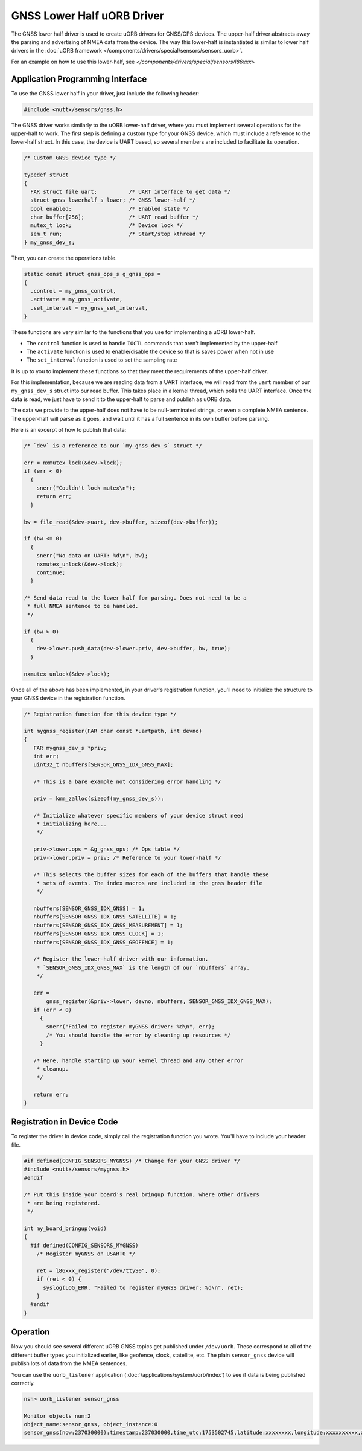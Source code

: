 ===========================
GNSS Lower Half uORB Driver
===========================

The GNSS lower half driver is used to create uORB drivers for GNSS/GPS devices.
The upper-half driver abstracts away the parsing and advertising of NMEA data
from the device. The way this lower-half is instantiated is similar to lower
half drivers in the :doc:`uORB framework
</components/drivers/special/sensors/sensors_uorb>`.

For an example on how to use this lower-half, see
`</components/drivers/special/sensors/l86xxx>`

Application Programming Interface
=================================

To use the GNSS lower half in your driver, just include the following header:

.. code-block:: c

      #include <nuttx/sensors/gnss.h>


The GNSS driver works similarly to the uORB lower-half driver, where you must
implement several operations for the upper-half to work. The first step is
defining a custom type for your GNSS device, which must include a reference to
the lower-half struct. In this case, the device is UART based, so several
members are included to facilitate its operation.

.. code-block:: c

   /* Custom GNSS device type */

   typedef struct
   {
     FAR struct file uart;          /* UART interface to get data */
     struct gnss_lowerhalf_s lower; /* GNSS lower-half */
     bool enabled;                  /* Enabled state */
     char buffer[256];              /* UART read buffer */
     mutex_t lock;                  /* Device lock */
     sem_t run;                     /* Start/stop kthread */
   } my_gnss_dev_s;


Then, you can create the operations table.

.. code-block:: c

   static const struct gnss_ops_s g_gnss_ops =
   {
     .control = my_gnss_control,
     .activate = my_gnss_activate,
     .set_interval = my_gnss_set_interval,
   }

These functions are very similar to the functions that you use for implementing
a uORB lower-half.

* The ``control`` function is used to handle ``IOCTL`` commands that aren't
  implemented by the upper-half

* The ``activate`` function is used to enable/disable the device so that is
  saves power when not in use

* The ``set_interval`` function is used to set the sampling rate

It is up to you to implement these functions so that they meet the requirements
of the upper-half driver.

For this implementation, because we are reading data from a UART interface, we
will read from the ``uart`` member of our ``my_gnss_dev_s`` struct into our read
buffer. This takes place in a kernel thread, which polls the UART interface.
Once the data is read, we just have to send it to the upper-half to parse and
publish as uORB data.

The data we provide to the upper-half does not have to be null-terminated
strings, or even a complete NMEA sentence. The upper-half will parse as it goes,
and wait until it has a full sentence in its own buffer before parsing.

Here is an excerpt of how to publish that data:

.. code-block:: c

   /* `dev` is a reference to our `my_gnss_dev_s` struct */

   err = nxmutex_lock(&dev->lock);
   if (err < 0)
     {
       snerr("Couldn't lock mutex\n");
       return err;
     }

   bw = file_read(&dev->uart, dev->buffer, sizeof(dev->buffer));

   if (bw <= 0)
     {
       snerr("No data on UART: %d\n", bw);
       nxmutex_unlock(&dev->lock);
       continue;
     }

   /* Send data read to the lower half for parsing. Does not need to be a
    * full NMEA sentence to be handled.
    */

   if (bw > 0)
     {
       dev->lower.push_data(dev->lower.priv, dev->buffer, bw, true);
     }

   nxmutex_unlock(&dev->lock);

Once all of the above has been implemented, in your driver's registration
function, you'll need to initialize the structure to your GNSS device in the
registration function.

.. code-block:: c

   /* Registration function for this device type */

   int mygnss_register(FAR char const *uartpath, int devno)
   {
      FAR mygnss_dev_s *priv;
      int err;
      uint32_t nbuffers[SENSOR_GNSS_IDX_GNSS_MAX];

      /* This is a bare example not considering error handling */

      priv = kmm_zalloc(sizeof(my_gnss_dev_s));

      /* Initialize whatever specific members of your device struct need
       * initializing here...
       */
      
      priv->lower.ops = &g_gnss_ops; /* Ops table */
      priv->lower.priv = priv; /* Reference to your lower-half */

      /* This selects the buffer sizes for each of the buffers that handle these
       * sets of events. The index macros are included in the gnss header file
       */

      nbuffers[SENSOR_GNSS_IDX_GNSS] = 1;
      nbuffers[SENSOR_GNSS_IDX_GNSS_SATELLITE] = 1;
      nbuffers[SENSOR_GNSS_IDX_GNSS_MEASUREMENT] = 1;
      nbuffers[SENSOR_GNSS_IDX_GNSS_CLOCK] = 1;
      nbuffers[SENSOR_GNSS_IDX_GNSS_GEOFENCE] = 1;

      /* Register the lower-half driver with our information.
       * `SENSOR_GNSS_IDX_GNSS_MAX` is the length of our `nbuffers` array.
       */

      err =
          gnss_register(&priv->lower, devno, nbuffers, SENSOR_GNSS_IDX_GNSS_MAX);
      if (err < 0)
        {
          snerr("Failed to register myGNSS driver: %d\n", err);
          /* You should handle the error by cleaning up resources */
        }

      /* Here, handle starting up your kernel thread and any other error
       * cleanup.
       */

      return err;
   }

Registration in Device Code
===========================

To register the driver in device code, simply call the registration function you
wrote. You'll have to include your header file.

.. code-block:: c

   #if defined(CONFIG_SENSORS_MYGNSS) /* Change for your GNSS driver */
   #include <nuttx/sensors/mygnss.h>
   #endif

   /* Put this inside your board's real bringup function, where other drivers
    * are being registered.
    */

   int my_board_bringup(void)
   {
     #if defined(CONFIG_SENSORS_MYGNSS)
       /* Register myGNSS on USART0 */
     
       ret = l86xxx_register("/dev/ttyS0", 0);
       if (ret < 0) {
         syslog(LOG_ERR, "Failed to register myGNSS driver: %d\n", ret);
       }
     #endif
   }

Operation
=========

Now you should see several different uORB GNSS topics get published under
``/dev/uorb``. These correspond to all of the different buffer types you
initialized earlier, like geofence, clock, statellite, etc. The plain
``sensor_gnss`` device will publish lots of data from the NMEA sentences.

You can use the ``uorb_listener`` application
(:doc:`/applications/system/uorb/index`) to see if data is being published
correctly.

.. code-block:: console

   nsh> uorb_listener sensor_gnss
   
   Monitor objects num:2
   object_name:sensor_gnss, object_instance:0
   sensor_gnss(now:237030000):timestamp:237030000,time_utc:1753502745,latitude:xxxxxxxx,longitude:xxxxxxxxxx,altitude:36.900002,altitude_ellipsoid:24.200001,0
